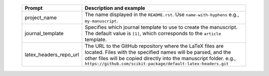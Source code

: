   .. list-table::
      :header-rows: 1
      :widths: 25 75

      * - Prompt
        - Description and example
      * - project_name
        - The name displayed in the ``README.rst``.
          Use ``name-with-hyphens`` e.g., ``my-manuscript``.
      * - journal_template
        - Specifies which journal template to use to create the manuscript.
	  The default value is ``[1]``, which corresponds to the ``article`` template.
      * - latex_headers_repo_url
        - The URL to the GitHub repository where the LaTeX files are located. Files with the specified names will be parsed, and the other files will be copied directly into the manuscript folder.
          e.g., ``https://github.com/scikit-package/default-latex-headers.git``
